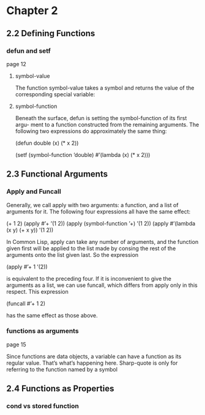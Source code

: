 * Chapter 2

** 2.2 Defining Functions
*** defun and setf
page 12
**** symbol-value
The function symbol-value takes a
symbol and returns the value of the corresponding special variable:

**** symbol-function
Beneath the surface, defun is setting the symbol-function of its first argu-
ment to a function constructed from the remaining arguments. The following two
expressions do approximately the same thing:

(defun double (x) (* x 2))

(setf (symbol-function ’double)
  #’(lambda (x) (* x 2)))


** 2.3 Functional Arguments

*** Apply and Funcall
Generally, we call apply
with two arguments: a function, and a list of arguments for it. The following four
expressions all have the same effect:

(+ 1 2)
(apply #’+ ’(1 2))
(apply (symbol-function ’+) ’(1 2))
(apply #’(lambda (x y) (+ x y)) ’(1 2))

In Common Lisp, apply can take any number of arguments, and the function
given first will be applied to the list made by consing the rest of the arguments
onto the list given last. So the expression

(apply #’+ 1 ’(2))

is equivalent to the preceding four. If it is inconvenient to give the arguments as
a list, we can use funcall, which differs from apply only in this respect. This
expression

(funcall #’+ 1 2)

has the same effect as those above.

*** functions as arguments
page 15

Since functions are data objects, a variable can have a function as its
regular value. That’s what’s happening here. Sharp-quote is only for referring
to the function named by a symbol

** 2.4 Functions as Properties
*** cond vs stored function
